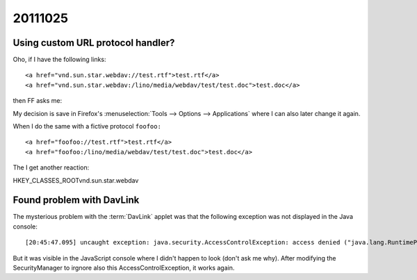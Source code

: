 20111025
========

Using custom URL protocol handler?
----------------------------------

Oho, if I have the following links::


  <a href="vnd.sun.star.webdav://test.rtf">test.rtf</a>
  <a href="vnd.sun.star.webdav:/lino/media/webdav/test/test.doc">test.doc</a>
  
then FF asks me:

.. image:: 1025/1025a.jpg
  :scale: 90


My decision is save in Firefox's 
:menuselection:`Tools --> Options --> Applications` 
where I can also later change it again.

When I do the same with a fictive protocol ``foofoo:`` ::

  <a href="foofoo://test.rtf">test.rtf</a>
  <a href="foofoo:/lino/media/webdav/test/test.doc">test.doc</a>

The I get another reaction:

.. image:: 1025/1025a.jpg
  :scale: 90



HKEY_CLASSES_ROOT\vnd.sun.star.webdav


Found problem with DavLink
--------------------------

The mysterious problem with the :term:`DavLink` applet was that 
the following exception was not displayed in the Java console::

  [20:45:47.095] uncaught exception: java.security.AccessControlException: access denied ("java.lang.RuntimePermission" "getenv.SystemDrive")

But it was visible in the JavaScript console where I didn't happen to look
(don't ask me why). 
After modifying the SecurityManager
to irgnore also this AccessControlException, it works again.
